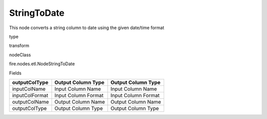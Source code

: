 
StringToDate
^^^^^^ 

This node converts a string column to date using the given date/time format

type

transform

nodeClass

fire.nodes.etl.NodeStringToDate

Fields

+----------------+---------------------+---------------------+
| outputColType  | Output Column Type  | Output Column Type  |
+================+=====================+=====================+
| inputColName   | Input Column Name   | Input Column Name   |
+----------------+---------------------+---------------------+
| inputColFormat | Input Column Format | Input Column Format |
+----------------+---------------------+---------------------+
| outputColName  | Output Column Name  | Output Column Name  |
+----------------+---------------------+---------------------+
| outputColType  | Output Column Type  | Output Column Type  |
+----------------+---------------------+---------------------+